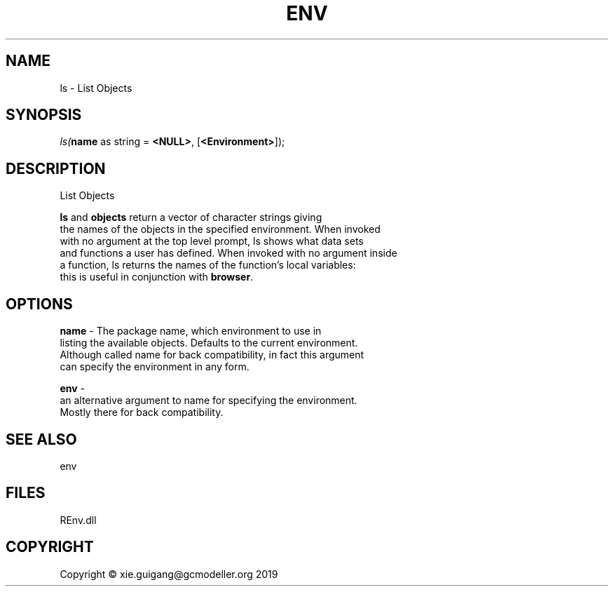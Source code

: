 .\" man page create by R# package system.
.TH ENV 1 2020-11-09 "ls" "ls"
.SH NAME
ls \- List Objects
.SH SYNOPSIS
\fIls(\fBname\fR as string = \fB<NULL>\fR, 
[\fB<Environment>\fR]);\fR
.SH DESCRIPTION
.PP
List Objects
 
 \fBls\fR and \fBobjects\fR return a vector of character strings giving 
 the names of the objects in the specified environment. When invoked 
 with no argument at the top level prompt, ls shows what data sets 
 and functions a user has defined. When invoked with no argument inside 
 a function, ls returns the names of the function's local variables: 
 this is useful in conjunction with \fBbrowser\fR.
.PP
.SH OPTIONS
.PP
\fBname\fB \fR\- The package name, which environment to use in 
 listing the available objects. Defaults to the current environment. 
 Although called name for back compatibility, in fact this argument 
 can specify the environment in any form.
.PP
.PP
\fBenv\fB \fR\- 
 an alternative argument to name for specifying the environment. 
 Mostly there for back compatibility.

.PP
.SH SEE ALSO
env
.SH FILES
.PP
REnv.dll
.PP
.SH COPYRIGHT
Copyright © xie.guigang@gcmodeller.org 2019
